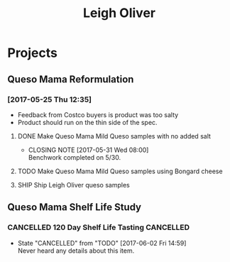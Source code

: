 #+TITLE: Leigh Oliver

* Projects

** Queso Mama Reformulation
*** [2017-05-25 Thu 12:35]
 - Feedback from Costco buyers is product was too salty
 - Product should run on the thin side of the spec.

**** DONE Make Queso Mama Mild Queso samples with no added salt
     CLOSED: [2017-05-31 Wed 08:00] DEADLINE: <2017-05-30 Tue>

     - CLOSING NOTE [2017-05-31 Wed 08:00] \\
       Benchwork completed on 5/30.
**** TODO Make Queso Mama Mild Queso samples using Bongard cheese
     DEADLINE: <2017-06-06 Tue>

**** SHIP Ship Leigh Oliver queso samples 
     DEADLINE: <2017-06-01 Thu>
** Queso Mama Shelf Life Study

*** CANCELLED 120 Day Shelf Life Tasting                          :CANCELLED:
    CLOSED: [2017-06-02 Fri 14:59] SCHEDULED: <2017-05-22 Mon>
    - State "CANCELLED"  from "TODO"       [2017-06-02 Fri 14:59] \\
      Never heard any details about this item.
